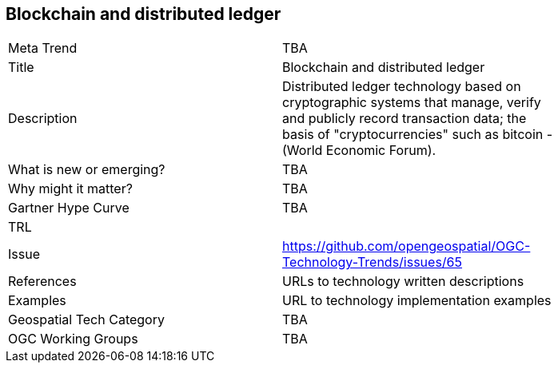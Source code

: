 <<<

== Blockchain and distributed ledger

<<<

[width="80%"]
|=======================
|Meta Trend	| TBA
|Title | Blockchain and distributed ledger
|Description | Distributed ledger technology based on cryptographic systems that manage, verify and publicly record transaction data; the basis of "cryptocurrencies" such as bitcoin - (World Economic Forum).
| What is new or emerging?	| TBA
| Why might it matter? | TBA
| Gartner Hype Curve | 	TBA
| TRL |
| Issue | https://github.com/opengeospatial/OGC-Technology-Trends/issues/65
|References | URLs to technology written descriptions
|Examples | URL to technology implementation examples
|Geospatial Tech Category 	| TBA
|OGC Working Groups | TBA
|=======================
